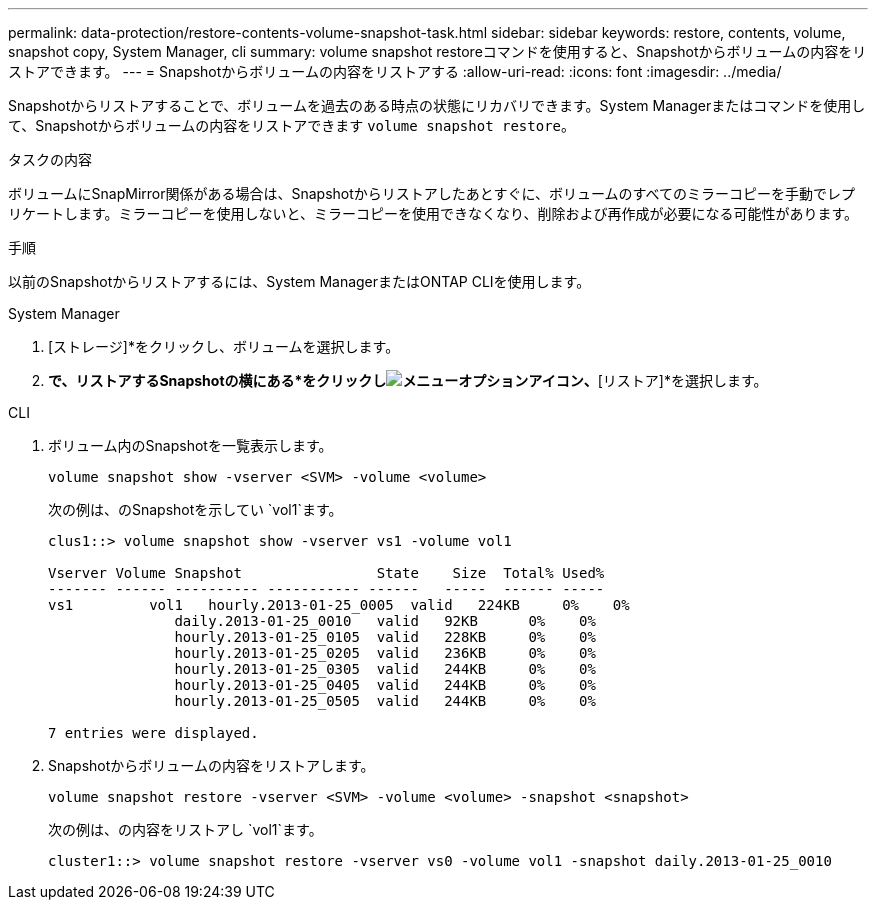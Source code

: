 ---
permalink: data-protection/restore-contents-volume-snapshot-task.html 
sidebar: sidebar 
keywords: restore, contents, volume, snapshot copy, System Manager, cli 
summary: volume snapshot restoreコマンドを使用すると、Snapshotからボリュームの内容をリストアできます。 
---
= Snapshotからボリュームの内容をリストアする
:allow-uri-read: 
:icons: font
:imagesdir: ../media/


[role="lead"]
Snapshotからリストアすることで、ボリュームを過去のある時点の状態にリカバリできます。System Managerまたはコマンドを使用して、Snapshotからボリュームの内容をリストアできます `volume snapshot restore`。

.タスクの内容
ボリュームにSnapMirror関係がある場合は、Snapshotからリストアしたあとすぐに、ボリュームのすべてのミラーコピーを手動でレプリケートします。ミラーコピーを使用しないと、ミラーコピーを使用できなくなり、削除および再作成が必要になる可能性があります。

.手順
以前のSnapshotからリストアするには、System ManagerまたはONTAP CLIを使用します。

[role="tabbed-block"]
====
.System Manager
--
. [ストレージ]*をクリックし、ボリュームを選択します。
. [Snapshotコピー]*で、リストアするSnapshotの横にある*をクリックしimage:icon_kabob.gif["メニューオプションアイコン"]、*[リストア]*を選択します。


--
.CLI
--
. ボリューム内のSnapshotを一覧表示します。
+
[source, cli]
----
volume snapshot show -vserver <SVM> -volume <volume>
----
+
次の例は、のSnapshotを示してい `vol1`ます。

+
[listing]
----

clus1::> volume snapshot show -vserver vs1 -volume vol1

Vserver Volume Snapshot                State    Size  Total% Used%
------- ------ ---------- ----------- ------   -----  ------ -----
vs1	    vol1   hourly.2013-01-25_0005  valid   224KB     0%    0%
               daily.2013-01-25_0010   valid   92KB      0%    0%
               hourly.2013-01-25_0105  valid   228KB     0%    0%
               hourly.2013-01-25_0205  valid   236KB     0%    0%
               hourly.2013-01-25_0305  valid   244KB     0%    0%
               hourly.2013-01-25_0405  valid   244KB     0%    0%
               hourly.2013-01-25_0505  valid   244KB     0%    0%

7 entries were displayed.
----
. Snapshotからボリュームの内容をリストアします。
+
[source, cli]
----
volume snapshot restore -vserver <SVM> -volume <volume> -snapshot <snapshot>
----
+
次の例は、の内容をリストアし `vol1`ます。

+
[listing]
----
cluster1::> volume snapshot restore -vserver vs0 -volume vol1 -snapshot daily.2013-01-25_0010
----


--
====